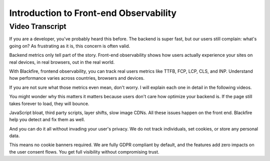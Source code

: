 Introduction to Front-end Observability
=======================================

.. include-twig:: `youtube-iframe`
    :title: Introduction to Front-end Observability
    :src: https://www.youtube-nocookie.com/embed/_E12CszfTGc?rel=0&showinfo=0&modestbranding=1&autoplay=0
    :width: 700px
    :height: 394px

Video Transcript
----------------

If you are a developer, you've probably heard this before. The backend is super
fast, but our users still complain: what's going on? As frustrating as it is,
this concern is often valid.

Backend metrics only tell part of the story. Front-end observability shows how
users actually experience your sites on real devices, in real browsers, out in
the real world.

With Blackfire, frontend observability, you can track real users metrics like
TTFB, FCP, LCP, CLS, and INP. Understand how performance varies across countries,
browsers and devices.

If you are not sure what those metrics even mean, don't worry. I will explain
each one in detail in the following videos.

You might wonder why this matters it matters because users don't care how
optimize your backend is. If the page still takes forever to load, they will
bounce.

JavaScript bloat, third party scripts, layer shifts, slow image CDNs. All these
issues happen on the front end. Blackfire help you detect and fix them as well.

And you can do it all without invading your user's privacy. We do not track
individuals, set cookies, or store any personal data.

This means no cookie banners required. We are fully GDPR compliant by default,
and the features add zero impacts on the user consent flows. You get full
visibility without compromising trust.
